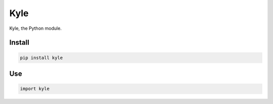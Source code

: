 Kyle
====

Kyle, the Python module.


Install
~~~~~~~

.. code-block:: bash

   pip install kyle


Use
~~~

.. code-block:: python

   import kyle
